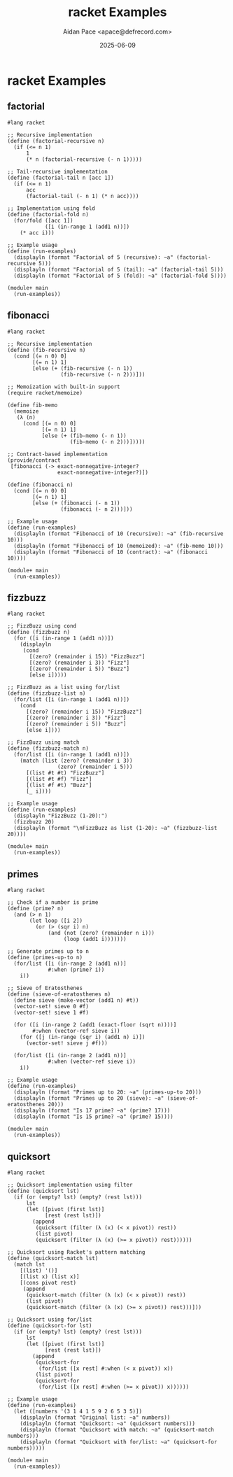 #+TITLE: racket Examples
#+AUTHOR: Aidan Pace <apace@defrecord.com>
#+DATE: 2025-06-09
#+PROPERTY: header-args :padline yes :comments both
#+OPTIONS: toc:3 num:t

* racket Examples

** factorial

#+BEGIN_SRC racket :tangle src/racket/factorial.rkt :mkdirp yes
#lang racket

;; Recursive implementation
(define (factorial-recursive n)
  (if (<= n 1)
      1
      (* n (factorial-recursive (- n 1)))))

;; Tail-recursive implementation
(define (factorial-tail n [acc 1])
  (if (<= n 1)
      acc
      (factorial-tail (- n 1) (* n acc))))

;; Implementation using fold
(define (factorial-fold n)
  (for/fold ([acc 1])
            ([i (in-range 1 (add1 n))])
    (* acc i)))

;; Example usage
(define (run-examples)
  (displayln (format "Factorial of 5 (recursive): ~a" (factorial-recursive 5)))
  (displayln (format "Factorial of 5 (tail): ~a" (factorial-tail 5)))
  (displayln (format "Factorial of 5 (fold): ~a" (factorial-fold 5))))

(module+ main
  (run-examples))
#+END_SRC

** fibonacci

#+BEGIN_SRC racket :tangle src/racket/fibonacci.rkt :mkdirp yes
#lang racket

;; Recursive implementation
(define (fib-recursive n)
  (cond [(= n 0) 0]
        [(= n 1) 1]
        [else (+ (fib-recursive (- n 1))
                 (fib-recursive (- n 2)))]))

;; Memoization with built-in support
(require racket/memoize)

(define fib-memo
  (memoize
   (λ (n)
     (cond [(= n 0) 0]
           [(= n 1) 1]
           [else (+ (fib-memo (- n 1))
                    (fib-memo (- n 2)))]))))

;; Contract-based implementation
(provide/contract
 [fibonacci (-> exact-nonnegative-integer?
                exact-nonnegative-integer?)])

(define (fibonacci n)
  (cond [(= n 0) 0]
        [(= n 1) 1]
        [else (+ (fibonacci (- n 1))
                 (fibonacci (- n 2)))]))

;; Example usage
(define (run-examples)
  (displayln (format "Fibonacci of 10 (recursive): ~a" (fib-recursive 10)))
  (displayln (format "Fibonacci of 10 (memoized): ~a" (fib-memo 10)))
  (displayln (format "Fibonacci of 10 (contract): ~a" (fibonacci 10))))

(module+ main
  (run-examples))
#+END_SRC

** fizzbuzz

#+BEGIN_SRC racket :tangle src/racket/fizzbuzz.rkt :mkdirp yes
#lang racket

;; FizzBuzz using cond
(define (fizzbuzz n)
  (for ([i (in-range 1 (add1 n))])
    (displayln
     (cond
       [(zero? (remainder i 15)) "FizzBuzz"]
       [(zero? (remainder i 3)) "Fizz"]
       [(zero? (remainder i 5)) "Buzz"]
       [else i]))))

;; FizzBuzz as a list using for/list
(define (fizzbuzz-list n)
  (for/list ([i (in-range 1 (add1 n))])
    (cond
      [(zero? (remainder i 15)) "FizzBuzz"]
      [(zero? (remainder i 3)) "Fizz"]
      [(zero? (remainder i 5)) "Buzz"]
      [else i])))

;; FizzBuzz using match
(define (fizzbuzz-match n)
  (for/list ([i (in-range 1 (add1 n))])
    (match (list (zero? (remainder i 3))
                (zero? (remainder i 5)))
      [(list #t #t) "FizzBuzz"]
      [(list #t #f) "Fizz"]
      [(list #f #t) "Buzz"]
      [_ i])))

;; Example usage
(define (run-examples)
  (displayln "FizzBuzz (1-20):")
  (fizzbuzz 20)
  (displayln (format "\nFizzBuzz as list (1-20): ~a" (fizzbuzz-list 20))))

(module+ main
  (run-examples))
#+END_SRC

** primes

#+BEGIN_SRC racket :tangle src/racket/primes.rkt :mkdirp yes
#lang racket

;; Check if a number is prime
(define (prime? n)
  (and (> n 1)
       (let loop ([i 2])
         (or (> (sqr i) n)
             (and (not (zero? (remainder n i)))
                  (loop (add1 i)))))))

;; Generate primes up to n
(define (primes-up-to n)
  (for/list ([i (in-range 2 (add1 n))]
             #:when (prime? i))
    i))

;; Sieve of Eratosthenes
(define (sieve-of-eratosthenes n)
  (define sieve (make-vector (add1 n) #t))
  (vector-set! sieve 0 #f)
  (vector-set! sieve 1 #f)
  
  (for ([i (in-range 2 (add1 (exact-floor (sqrt n))))]
        #:when (vector-ref sieve i))
    (for ([j (in-range (sqr i) (add1 n) i)])
      (vector-set! sieve j #f)))
  
  (for/list ([i (in-range 2 (add1 n))]
             #:when (vector-ref sieve i))
    i))

;; Example usage
(define (run-examples)
  (displayln (format "Primes up to 20: ~a" (primes-up-to 20)))
  (displayln (format "Primes up to 20 (sieve): ~a" (sieve-of-eratosthenes 20)))
  (displayln (format "Is 17 prime? ~a" (prime? 17)))
  (displayln (format "Is 15 prime? ~a" (prime? 15))))

(module+ main
  (run-examples))
#+END_SRC

** quicksort

#+BEGIN_SRC racket :tangle src/racket/quicksort.rkt :mkdirp yes
#lang racket

;; Quicksort implementation using filter
(define (quicksort lst)
  (if (or (empty? lst) (empty? (rest lst)))
      lst
      (let ([pivot (first lst)]
            [rest (rest lst)])
        (append
         (quicksort (filter (λ (x) (< x pivot)) rest))
         (list pivot)
         (quicksort (filter (λ (x) (>= x pivot)) rest))))))

;; Quicksort using Racket's pattern matching
(define (quicksort-match lst)
  (match lst
    [(list) '()]
    [(list x) (list x)]
    [(cons pivot rest)
     (append
      (quicksort-match (filter (λ (x) (< x pivot)) rest))
      (list pivot)
      (quicksort-match (filter (λ (x) (>= x pivot)) rest)))]))

;; Quicksort using for/list
(define (quicksort-for lst)
  (if (or (empty? lst) (empty? (rest lst)))
      lst
      (let ([pivot (first lst)]
            [rest (rest lst)])
        (append
         (quicksort-for
          (for/list ([x rest] #:when (< x pivot)) x))
         (list pivot)
         (quicksort-for
          (for/list ([x rest] #:when (>= x pivot)) x))))))

;; Example usage
(define (run-examples)
  (let ([numbers '(3 1 4 1 5 9 2 6 5 3 5)])
    (displayln (format "Original list: ~a" numbers))
    (displayln (format "Quicksort: ~a" (quicksort numbers)))
    (displayln (format "Quicksort with match: ~a" (quicksort-match numbers)))
    (displayln (format "Quicksort with for/list: ~a" (quicksort-for numbers)))))

(module+ main
  (run-examples))
#+END_SRC

